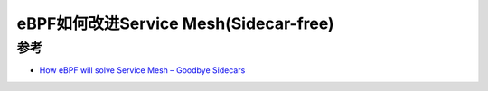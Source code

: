 .. _ebpf_enhance_service_mesh_sidecarfree:

=======================================
eBPF如何改进Service Mesh(Sidecar-free)
=======================================

参考
======

- `How eBPF will solve Service Mesh – Goodbye Sidecars <https://isovalent.com/blog/post/2021-12-08-ebpf-servicemesh/>`_
